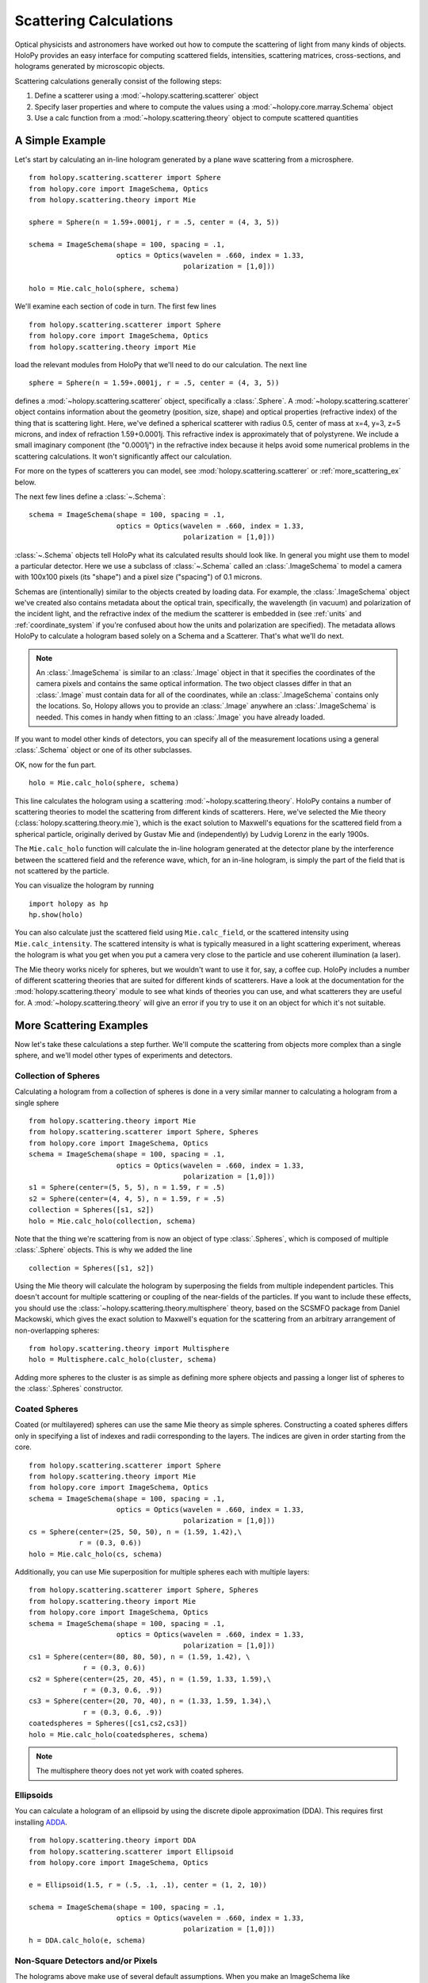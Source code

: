 .. _calc_tutorial:

=======================
Scattering Calculations
=======================

Optical physicists and astronomers have worked out how to compute the
scattering of light from many kinds of objects.  HoloPy provides an
easy interface for computing scattered fields, intensities, scattering
matrices, cross-sections, and holograms generated by microscopic objects.

Scattering calculations generally consist of the following steps:

1. Define a scatterer using a :mod:`~holopy.scattering.scatterer` object

2. Specify laser properties and where to compute the values using a :mod:`~holopy.core.marray.Schema` object

3. Use a calc function from a :mod:`~holopy.scattering.theory` object
   to compute scattered quantities

A Simple Example
================

Let's start by calculating an in-line hologram generated by a
plane wave scattering from a microsphere. ::

  from holopy.scattering.scatterer import Sphere
  from holopy.core import ImageSchema, Optics
  from holopy.scattering.theory import Mie

  sphere = Sphere(n = 1.59+.0001j, r = .5, center = (4, 3, 5)) 

  schema = ImageSchema(shape = 100, spacing = .1,
                       optics = Optics(wavelen = .660, index = 1.33,
                                       polarization = [1,0]))

  holo = Mie.calc_holo(sphere, schema) 

We'll examine each section of code in turn.  The first few lines ::

  from holopy.scattering.scatterer import Sphere
  from holopy.core import ImageSchema, Optics
  from holopy.scattering.theory import Mie

load the relevant modules from HoloPy that we'll need to do our
calculation.  The next line ::

  sphere = Sphere(n = 1.59+.0001j, r = .5, center = (4, 3, 5)) 

defines a :mod:`~holopy.scattering.scatterer` object, specifically a
:class:`.Sphere`. A :mod:`~holopy.scattering.scatterer` object
contains information about the geometry (position, size, shape) and
optical properties (refractive index) of the thing that is scattering
light.  Here, we've defined a spherical scatterer with radius 0.5,
center of mass at x=4, y=3, z=5 microns, and index of refraction
1.59+0.0001j. This refractive index is approximately that of
polystyrene. We include a small imaginary component (the "0.0001j") in
the refractive index because it helps avoid some numerical problems in
the scattering calculations. It won't significantly affect our
calculation.

For more on the types of scatterers you can model, see
:mod:`holopy.scattering.scatterer` or :ref:`more_scattering_ex`
below.

The next few lines define a :class:`~.Schema`::

  schema = ImageSchema(shape = 100, spacing = .1,
                       optics = Optics(wavelen = .660, index = 1.33,
                                       polarization = [1,0]))

:class:`~.Schema` objects tell HoloPy what its calculated results
should look like. In general you might use them to model a particular
detector. Here we use a subclass of :class:`~.Schema` called an
:class:`.ImageSchema` to model a camera with 100x100 pixels (its
"shape") and a pixel size ("spacing") of 0.1 microns.

Schemas are (intentionally) similar to the objects created by loading
data.  For example, the :class:`.ImageSchema` object we've created
also contains metadata about the optical train, specifically, the
wavelength (in vacuum) and polarization of the incident light, and the
refractive index of the medium the scatterer is embedded in (see
:ref:`units` and :ref:`coordinate_system` if you're confused about how
the units and polarization are specified).  The metadata allows HoloPy
to calculate a hologram based solely on a Schema and a Scatterer.
That's what we'll do next.

.. note::
  
  An :class:`.ImageSchema` is similar to an :class:`.Image` object in
  that it specifies the coordinates of the camera pixels and contains
  the same optical information. The two object classes differ in that
  an :class:`.Image` must contain data for all of the coordinates,
  while an :class:`.ImageSchema` contains only the locations. So,
  Holopy allows you to provide an :class:`.Image` anywhere an
  :class:`.ImageSchema` is needed.  This comes in handy when fitting to
  an :class:`.Image` you have already loaded.

If you want to model other kinds of detectors, you can specify all of
the measurement locations using a general :class:`.Schema` object or
one of its other subclasses.

OK, now for the fun part. ::

  holo = Mie.calc_holo(sphere, schema) 

This line calculates the hologram using a scattering
:mod:`~holopy.scattering.theory`.  HoloPy contains a number of
scattering theories to model the scattering from different kinds of
scatterers.  Here, we've selected the Mie theory
(:class:`holopy.scattering.theory.mie`), which is the exact solution
to Maxwell's equations for the scattered field from a spherical
particle, originally derived by Gustav Mie and (independently) by
Ludvig Lorenz in the early 1900s. 

The ``Mie.calc_holo`` function will calculate the in-line hologram
generated at the detector plane by the interference between the
scattered field and the reference wave, which, for an in-line
hologram, is simply the part of the field that is not scattered by the
particle.  

You can visualize the hologram by running ::

  import holopy as hp
  hp.show(holo)

.. TODO If all works well, you should have something that looks like the following: 

.. [SOMEONE PLEASE ADD SPHINX DIRECTIVES HERE TO RUN THE CODE ABOVE AND GENERATE AND EMBED AN IMAGE OF THE HOLOGRAM]

You can also calculate just the scattered field using
``Mie.calc_field``, or the scattered intensity using
``Mie.calc_intensity``.  The scattered intensity is what is typically
measured in a light scattering experiment, whereas the hologram is
what you get when you put a camera very close to the particle and use
coherent illumination (a laser).

The Mie theory works nicely for spheres, but we wouldn't want to use
it for, say, a coffee cup.  HoloPy includes a number of different
scattering theories that are suited for different kinds of scatterers.
Have a look at the documentation for the
:mod:`holopy.scattering.theory` module to see what kinds of theories
you can use, and what scatterers they are useful for.  A
:mod:`~holopy.scattering.theory` will give an error if you try to use
it on an object for which it's not suitable.

.. _more_scattering_ex:

More Scattering Examples
========================

Now let's take these calculations a step further.  We'll compute the
scattering from objects more complex than a single sphere, and we'll
model other types of experiments and detectors.

Collection of Spheres
---------------------

Calculating a hologram from a collection of spheres is done in a very
similar manner to calculating a hologram from a single sphere ::

  from holopy.scattering.theory import Mie
  from holopy.scattering.scatterer import Sphere, Spheres
  from holopy.core import ImageSchema, Optics
  schema = ImageSchema(shape = 100, spacing = .1,
                       optics = Optics(wavelen = .660, index = 1.33,
                                       polarization = [1,0]))
  s1 = Sphere(center=(5, 5, 5), n = 1.59, r = .5)
  s2 = Sphere(center=(4, 4, 5), n = 1.59, r = .5)
  collection = Spheres([s1, s2])
  holo = Mie.calc_holo(collection, schema)

Note that the thing we're scattering from is now an object of type
:class:`.Spheres`, which is composed of multiple
:class:`.Sphere` objects.  This is why we
added the line ::

  collection = Spheres([s1, s2])

Using the Mie theory will calculate the hologram by superposing the
fields from multiple independent particles. This doesn't account for
multiple scattering or coupling of the near-fields of the particles.
If you want to include these effects, you should use the
:class:`~holopy.scattering.theory.multisphere` theory, based on the
SCSMFO package from Daniel Mackowski, which gives the exact solution to
Maxwell's equation for the scattering from an arbitrary arrangement of
non-overlapping spheres: ::

    from holopy.scattering.theory import Multisphere
    holo = Multisphere.calc_holo(cluster, schema)

Adding more spheres to the cluster is as simple as defining more
sphere objects and passing a longer list of spheres to the
:class:`.Spheres` constructor.


Coated Spheres
--------------

Coated (or multilayered) spheres can use the same Mie theory as simple
spheres. Constructing a coated spheres differs only in specifying a
list of indexes and radii corresponding to the layers. The indices are
given in order starting from the core. ::

  from holopy.scattering.scatterer import Sphere
  from holopy.scattering.theory import Mie
  from holopy.core import ImageSchema, Optics
  schema = ImageSchema(shape = 100, spacing = .1,
                       optics = Optics(wavelen = .660, index = 1.33,
                                       polarization = [1,0]))
  cs = Sphere(center=(25, 50, 50), n = (1.59, 1.42),\
              r = (0.3, 0.6))
  holo = Mie.calc_holo(cs, schema)
  
Additionally, you can use Mie superposition for multiple spheres each
with multiple layers: ::

  from holopy.scattering.scatterer import Sphere, Spheres
  from holopy.scattering.theory import Mie
  from holopy.core import ImageSchema, Optics
  schema = ImageSchema(shape = 100, spacing = .1,
                       optics = Optics(wavelen = .660, index = 1.33,
                                       polarization = [1,0]))
  cs1 = Sphere(center=(80, 80, 50), n = (1.59, 1.42), \
               r = (0.3, 0.6))
  cs2 = Sphere(center=(25, 20, 45), n = (1.59, 1.33, 1.59),\
               r = (0.3, 0.6, .9))
  cs3 = Sphere(center=(20, 70, 40), n = (1.33, 1.59, 1.34),\
               r = (0.3, 0.6, .9))
  coatedspheres = Spheres([cs1,cs2,cs3])
  holo = Mie.calc_holo(coatedspheres, schema)

.. note::
        The multisphere theory does not yet work with coated spheres.

Ellipsoids
----------

You can calculate a hologram of an ellipsoid by using the discrete
dipole approximation (DDA). This requires first installing `ADDA
<http://code.google.com/p/a-dda/>`_.  ::

  from holopy.scattering.theory import DDA
  from holopy.scattering.scatterer import Ellipsoid
  from holopy.core import ImageSchema, Optics

  e = Ellipsoid(1.5, r = (.5, .1, .1), center = (1, 2, 10))

  schema = ImageSchema(shape = 100, spacing = .1,
                       optics = Optics(wavelen = .660, index = 1.33,
                                       polarization = [1,0]))
  h = DDA.calc_holo(e, schema)


Non-Square Detectors and/or Pixels
----------------------------------

The holograms above make use of several default assumptions.  When you
make an ImageSchema like ::

  schema = ImageSchema(shape = 100, spacing = .1...)

you are making HoloPy assume a square array of evenly spaced grid
points. You could have written the same instructions explicitly as: ::

  schema = ImageSchema(shape = (100, 100), spacing = (.1, .1)...)
  
If you wanted a rectangular detector with rectangular pixels, you
could specify that as: ::

  schema = ImageSchema(spacing = (.1,.2), shape = (400,300), 
                       optics = Optics(wavelen = .660, index = 1.33,
                                       polarization = [1,0]))

Most displays will default to displaying square pixels, but if your
hologram has an associated spacing (holo.spacing), and you use
holopy.show(holo) to display the image, your hologram will display
with pixels of the correct aspect ratio.

.. _scattering_matrices:

Static light scattering calculations 
-------------------------------------

In a static light scattering measurement you record the scattered
intensity at a number of angles.  In this kind of experiment you are
usually not interested in the exact distance of the detector from the
particles, and so it's most convenient to work with scattering matrices. ::

  from holopy.core import Schema, Angles, Optics
  from holopy.scattering.scatterer import Sphere
  from holopy.scattering.theory import Mie
  schema = Schema(positions = Angles(np.linspace(0, np.pi, 100)), optics =
                  Optics(wavelen=.66, index = 1.33, polarization = (1, 0)))

  sphere = Sphere(r = .5, n = 1.59)

  matr = Mie.calc_scat_matrix(sphere, schema)
  # It is typical to look at scattering matrices on a semilog plot.
  # You can make one as follows:
  figure()
  semilogy(np.linspace(0, np.pi, 100), abs(matr[:,0,0])**2)
  semilogy(np.linspace(0, np.pi, 100), abs(matr[:,1,1])**2)
  
Here we omit specifying the location (center) of the scatterer.  This is
only valid when you're calculating a far-field quantity.

Non-default Theory Parameters
-----------------------------

.. TODO Mac compatibility for Multisphere() and multi.calc_holo()

Some theories like
:class:`~holopy.scattering.theory.multisphere.Multisphere` have
adjustable parameters that relate to numerical tolerances.  In general
our defaults will work fine, but you can adjust them by instantiating
the theory and calling calc functions on that specific object.  ::

  from holopy.core import ImageSchema, Optics
  from holopy.scattering.scatterer import Sphere, Spheres
  from holopy.scattering.theory import Multisphere
  s1 = Sphere(center=(5, 5, 5), n = 1.59, r = 0.5)
  s2 = Sphere(center=(4, 4, 5), n = 1.59, r = 0.5)
  cluster = Spheres([s1, s2])
  schema = ImageSchema(shape = 100, spacing = .1, 
    optics = Optics(wavelen = .660, polarization = [0,1], \
                    index = 1.33))
  multi = Multisphere(niter = 100)
  holo = multi.calc_holo(cluster, schema)

Here we adjusted the maximum number of iterations (``niter``) used in
converging the multisphere solution.

